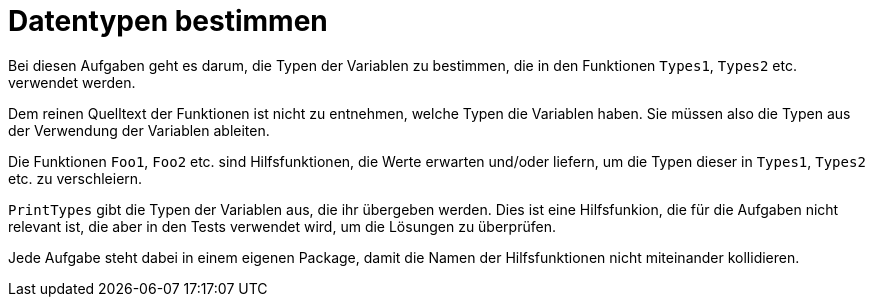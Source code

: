 = Datentypen bestimmen

Bei diesen Aufgaben geht es darum, die Typen der Variablen zu bestimmen,
die in den Funktionen `Types1`, `Types2` etc. verwendet werden.

Dem reinen Quelltext der Funktionen ist nicht zu entnehmen,
welche Typen die Variablen haben. Sie müssen also die Typen
aus der Verwendung der Variablen ableiten.

Die Funktionen `Foo1`, `Foo2` etc. sind Hilfsfunktionen, die Werte erwarten
und/oder liefern, um die Typen dieser in `Types1`, `Types2` etc. zu verschleiern.

`PrintTypes` gibt die Typen der Variablen aus, die ihr übergeben werden.
Dies ist eine Hilfsfunkion, die für die Aufgaben nicht relevant ist,
die aber in den Tests verwendet wird, um die Lösungen zu überprüfen.

Jede Aufgabe steht dabei in einem eigenen Package, damit die Namen der
Hilfsfunktionen nicht miteinander kollidieren.
